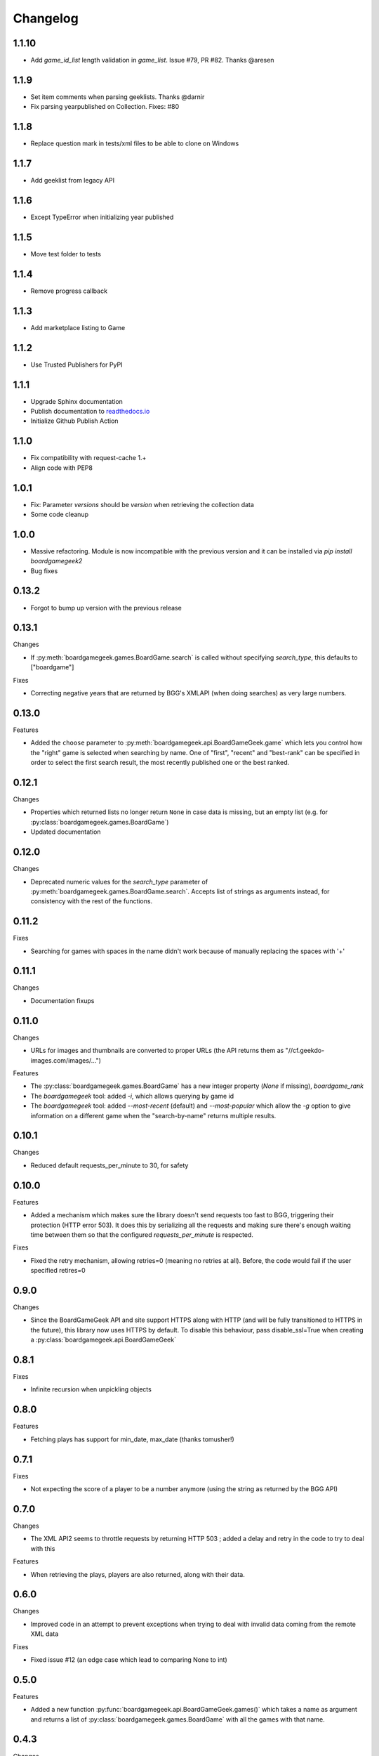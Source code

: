 Changelog
=========


1.1.10
-----

* Add `game_id_list` length validation in `game_list`. Issue #79, PR #82. Thanks @aresen


1.1.9
-----

* Set item comments when parsing geeklists. Thanks @darnir
* Fix parsing yearpublished on Collection. Fixes: #80


1.1.8
-----

* Replace question mark in tests/xml files to be able to clone on Windows


1.1.7
-----

* Add geeklist from legacy API

1.1.6
-----

* Except TypeError when initializing year published

1.1.5
-----

* Move test folder to tests

1.1.4
-----

* Remove progress callback

1.1.3
-----

* Add marketplace listing to Game

1.1.2
-----

* Use Trusted Publishers for PyPI


1.1.1
-----

* Upgrade Sphinx documentation
* Publish documentation to `readthedocs.io <https://bgg-api.readthedocs.io>`_
* Initialize Github Publish Action


1.1.0
-----

* Fix compatibility with request-cache 1.+
* Align code with PEP8


1.0.1
-----

* Fix: Parameter `versions` should be `version` when retrieving the collection data
* Some code cleanup


1.0.0
-----

* Massive refactoring. Module is now incompatible with the previous version and it can be installed via `pip install boardgamegeek2`
* Bug fixes

0.13.2
------

* Forgot to bump up version with the previous release

0.13.1
------

Changes

* If :py:meth:`boardgamegeek.games.BoardGame.search` is called without specifying `search_type`, this defaults to ["boardgame"]

Fixes

* Correcting negative years that are returned by BGG's XMLAPI (when doing searches) as very large numbers.

0.13.0
------

Features

* Added the ``choose`` parameter to :py:meth:`boardgamegeek.api.BoardGameGeek.game` which lets you control how the "right" game is selected when searching by name. One of "first", "recent" and "best-rank" can be specified in order to select the first search result, the most recently published one or the best ranked.

0.12.1
------

Changes

* Properties which returned lists no longer return ``None`` in case data is missing, but an empty list (e.g. for :py:class:`boardgamegeek.games.BoardGame`)
* Updated documentation

0.12.0
------

Changes

* Deprecated numeric values for the `search_type` parameter of :py:meth:`boardgamegeek.games.BoardGame.search`. Accepts list of strings as arguments instead, for consistency with the rest of the functions.

0.11.2
------

Fixes

* Searching for games with spaces in the name didn't work because of manually replacing the spaces with '+'

0.11.1
------

Changes

* Documentation fixups

0.11.0
------

Changes

* URLs for images and thumbnails are converted to proper URLs (the API returns them as "//cf.geekdo-images.com/images/...")

Features

* The :py:class:`boardgamegeek.games.BoardGame` has a new integer property (`None` if missing), `boardgame_rank`
* The `boardgamegeek` tool: added `-i`, which allows querying by game id
* The `boardgamegeek` tool: added `--most-recent` (default) and `--most-popular` which allow the `-g` option to give information on a different game when the "search-by-name" returns multiple results.


0.10.1
------

Changes

* Reduced default requests_per_minute to 30, for safety

0.10.0
------

Features

* Added a mechanism which makes sure the library doesn't send requests too fast to BGG, triggering their protection (HTTP error 503). It does this by serializing all the requests and making sure there's enough waiting time between them so that the configured `requests_per_minute` is respected.

Fixes

* Fixed the retry mechanism, allowing retries=0 (meaning no retries at all). Before, the code would fail if the user specified retires=0

0.9.0
-----

Changes

* Since the BoardGameGeek API and site support HTTPS along with HTTP (and will be fully transitioned to HTTPS in the future), this library now uses HTTPS by default. To disable this behaviour, pass disable_ssl=True when creating a :py:class:`boardgamegeek.api.BoardGameGeek`


0.8.1
-----

Fixes

* Infinite recursion when unpickling objects

0.8.0
-----

Features

* Fetching plays has support for min_date, max_date (thanks tomusher!)

0.7.1
-----

Fixes

* Not expecting the score of a player to be a number anymore (using the string as returned by the BGG API)

0.7.0
-----

Changes

* The XML API2 seems to throttle requests by returning HTTP 503 ; added a delay and retry in the code to try to deal with this

Features

* When retrieving the plays, players are also returned, along with their data.


0.6.0
-----

Changes

* Improved code in an attempt to prevent exceptions when trying to deal with invalid data coming from the remote XML data

Fixes

* Fixed issue #12 (an edge case which lead to comparing None to int)

0.5.0
-----

Features

* Added a new function :py:func:`boardgamegeek.api.BoardGameGeek.games()` which takes a name as argument and returns a list of :py:class:`boardgamegeek.games.BoardGame` with all the games with that name.

0.4.3
-----

Changes

* When calling :py:func:`boardgamegeek.api.BoardGameGeek.game()` with a name, return the most recently published result instead of the first one, in case of multiple results.

0.4.2
-----

Changes

* Increased default number of retries and timeout

0.4.0
-----

Changes

* The calls to the BGG API will be automatically retried two times, with a timeout of 10 seconds. This behaviour can be controlled via the retries=, timeout= and retry_delay= parameters.

Features

* Added patch from philsstein to automatically increase timeout and retry request on timeout

0.3.0
-----

Changes

* Added a property to :class:`boardgamegeek.games.BoardGame`, ``expansion`` which indicates if this item is an expansion or not
* Changed the ``expansions`` property of :class:`boardgamegeek.games.BoardGame`, now it returns a list of :class:`boardgamegeek.things.Thing` for each expansion the game has
* Added a property to :class:`boardgamegeek.games.BoardGame`, ``extends`` which returns a list of :class:`boardgamegeek.things.Thing` for each item this game is an extension to


0.2.0 (unreleased)
------------------

Changes

* Changed the object hierarchy, replaced ``BasicUser``, ``BasicGuild``, ``BasicGame`` with a :class:`boardgamegeek.things.Thing` which has a name and an id

Features

* Added support for retrieving the hot lists


0.1.0
-----

Features

* Allowing the user to specify timeouts for the requests library

0.0.14
------

Changes

* The ``.last_login`` property of an :class:`boardgamegeek.user.User` object now returns a ``datetime.datetime``

Features

* Added support for an user's top and hot lists

Bugfixes

* Exceptions raised from :func:`get_parsed_xml_response` where not properly propagated to the calling code

0.0.13
------

Features

* Improved code for fetching an user's buddies and guilds
* Improved code for fetching guild members
* Added support for listing Plays by user and by game


0.0.12
------

Features

* Added some basic argument validation to prevent pointless calls to BGG's API
* When some object (game, user name, etc.) is not found, the functions return None instead of raising an exception


0.0.11
------

Features

* Collections and Guilds are now iterable

Bugfixes

* Fixed __str__ for Collection

0.0.10
------

Features

* Updated documentation
* Improved Python 3.x compatibility (using unicode_literals)
* Added Travis integration

Bugfixes

* Fixed float division for Python 3.x

0.0.9
-----

Features

* Added support for retrieving an user's buddy and guild lists
* Started implementing some basic unit tests

Bugfixes

* Fixed handling of non-existing user names
* Properly returning the maximum number of players for a game
